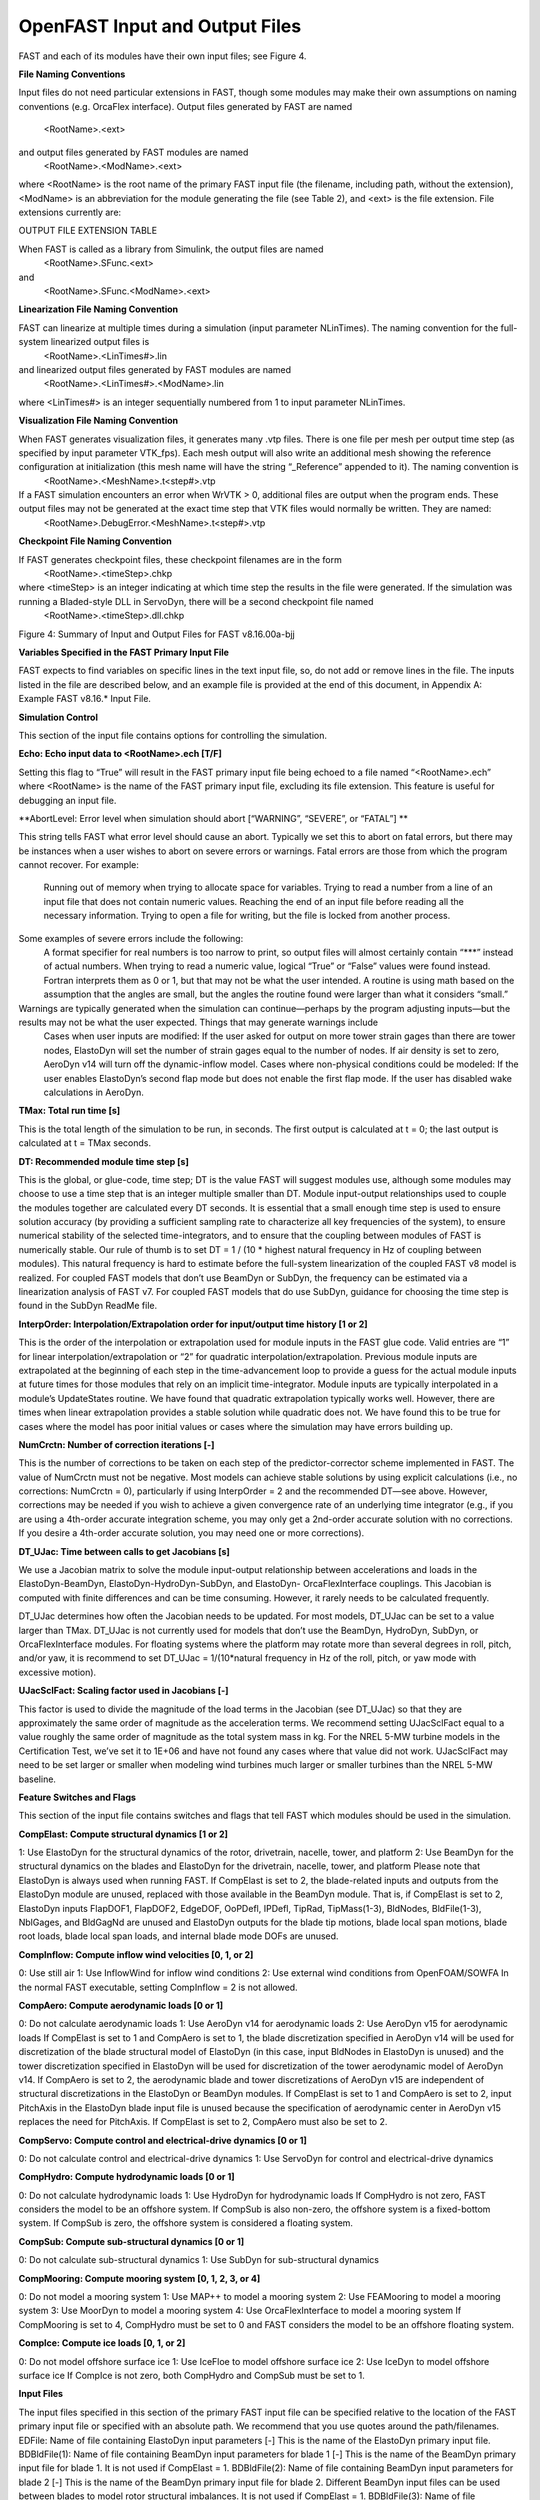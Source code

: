 .. _openfast-input:

OpenFAST Input and Output Files
===============================

FAST and each of its modules have their own input files; see Figure 4.

**File Naming Conventions**

Input files do not need particular extensions in FAST, though some modules may make their own assumptions on naming conventions (e.g. OrcaFlex interface).
Output files generated by FAST are named
			<RootName>.<ext>
and output files generated by FAST modules are named 
			<RootName>.<ModName>.<ext> 
where <RootName> is the root name of the primary FAST input file (the filename, including path, without the extension), <ModName> is an abbreviation for the module generating the file (see Table 2), and <ext> is the file extension. File extensions currently are:


OUTPUT FILE EXTENSION TABLE 


When FAST is called as a library from Simulink, the output files are named 
			<RootName>.SFunc.<ext>
and
			<RootName>.SFunc.<ModName>.<ext>

**Linearization File Naming Convention**

FAST can linearize at multiple times during a simulation (input parameter NLinTimes). The naming convention for the full-system linearized output files is
			<RootName>.<LinTimes#>.lin
and linearized output files generated by FAST modules are named
			<RootName>.<LinTimes#>.<ModName>.lin
where <LinTimes#> is an integer sequentially numbered from 1 to input parameter NLinTimes.

**Visualization File Naming Convention**

When FAST generates visualization files, it generates many .vtp files. There is one file per mesh per output time step (as specified by input parameter VTK_fps). Each mesh output will also write an additional mesh showing the reference configuration at initialization (this mesh name will have the string “_Reference” appended to it). The naming convention is
			<RootName>.<MeshName>.t<step#>.vtp
If a FAST simulation encounters an error when WrVTK > 0, additional files are output when the program ends. These output files may not be generated at the exact time step that VTK files would normally be written. They are named:
			<RootName>.DebugError.<MeshName>.t<step#>.vtp

**Checkpoint File Naming Convention**

If FAST generates checkpoint files, these checkpoint filenames are in the form 
			<RootName>.<timeStep>.chkp 
where <timeStep> is an integer indicating at which time step the results in the file were generated. If the simulation was running a Bladed-style DLL in ServoDyn, there will be a second checkpoint file named 
			<RootName>.<timeStep>.dll.chkp
 
 
Figure 4: Summary of Input and Output Files for FAST v8.16.00a-bjj

**Variables Specified in the FAST Primary Input File**

FAST expects to find variables on specific lines in the text input file, so, do not add or remove lines in the file. The inputs listed in the file are described below, and an example file is provided at the end of this document, in Appendix A: Example FAST v8.16.* Input File.

**Simulation Control**

This section of the input file contains options for controlling the simulation.

**Echo: Echo input data to <RootName>.ech [T/F]**

Setting this flag to “True” will result in the FAST primary input file being echoed to a file named “<RootName>.ech” where <RootName> is the name of the FAST primary input file, excluding its file extension. This feature is useful for debugging an input file.

**AbortLevel: Error level when simulation should abort [“WARNING”, “SEVERE”, or “FATAL”] **

This string tells FAST what error level should cause an abort. Typically we set this to abort on fatal errors, but there may be instances when a user wishes to abort on severe errors or warnings.
Fatal errors are those from which the program cannot recover. For example:
	Running out of memory when trying to allocate space for variables.
	Trying to read a number from a line of an input file that does not contain numeric values.
	Reaching the end of an input file before reading all the necessary information.
	Trying to open a file for writing, but the file is locked from another process.
Some examples of severe errors include the following:
	A format specifier for real numbers is too narrow to print, so output files will almost certainly contain “***” instead of actual numbers.
	When trying to read a numeric value, logical “True” or “False” values were found instead. Fortran interprets them as 0 or 1, but that may not be what the user intended.
	A routine is using math based on the assumption that the angles are small, but the angles the routine found were larger than what it considers “small.”
Warnings are typically generated when the simulation can continue—perhaps by the program adjusting inputs—but the results may not be what the user expected. Things that may generate warnings include
	Cases when user inputs are modified:
	If the user asked for output on more tower strain gages than there are tower nodes, ElastoDyn will set the number of strain gages equal to the number of nodes.
	If air density is set to zero, AeroDyn v14 will turn off the dynamic-inflow model.
	Cases where non-physical conditions could be modeled: 
	If the user enables ElastoDyn’s second flap mode but does not enable the first flap mode.
	If the user has disabled wake calculations in AeroDyn.

**TMax: Total run time [s]**

This is the total length of the simulation to be run, in seconds. The first output is calculated at t = 0; the last output is calculated at t = TMax seconds.

**DT: Recommended module time step [s]**

This is the global, or glue-code, time step; DT is the value FAST will suggest modules use, although some modules may choose to use a time step that is an integer multiple smaller than DT. Module input-output relationships used to couple the modules together are calculated every DT seconds.  It is essential that a small enough time step is used to ensure solution accuracy (by providing a sufficient sampling rate to characterize all key frequencies of the system), to ensure numerical stability of the selected time-integrators, and to ensure that the coupling between modules of FAST is numerically stable.
Our rule of thumb is to set DT = 1 / (10 * highest natural frequency in Hz of coupling between modules). This natural frequency is hard to estimate before the full-system linearization of the coupled FAST v8 model is realized. For coupled FAST models that don’t use BeamDyn or SubDyn, the frequency can be estimated via a linearization analysis of FAST v7.  For coupled FAST models that do use SubDyn, guidance for choosing the time step is found in the SubDyn ReadMe file.

**InterpOrder: Interpolation/Extrapolation order for input/output time history [1 or 2]**

This is the order of the interpolation or extrapolation used for module inputs in the FAST glue code. Valid entries are “1” for linear interpolation/extrapolation or “2” for quadratic interpolation/extrapolation. Previous module inputs are extrapolated at the beginning of each step in the time-advancement loop to provide a guess for the actual module inputs at future times for those modules that rely on an implicit time-integrator. Module inputs are typically interpolated in a module’s UpdateStates routine.
We have found that quadratic extrapolation typically works well. However, there are times when linear extrapolation provides a stable solution while quadratic does not. We have found this to be true for cases where the model has poor initial values or cases where the simulation may have errors building up.

**NumCrctn: Number of correction iterations [-]**

This is the number of corrections to be taken on each step of the predictor-corrector scheme implemented in FAST. The value of NumCrctn must not be negative. Most models can achieve stable solutions by using explicit calculations (i.e., no corrections: NumCrctn = 0), particularly if using InterpOrder = 2 and the recommended DT—see above. However, corrections may be needed if you wish to achieve a given convergence rate of an underlying time integrator (e.g., if you are using a 4th-order accurate integration scheme, you may only get a 2nd-order accurate solution with no corrections. If you desire a 4th-order accurate solution, you may need one or more corrections).

**DT_UJac: Time between calls to get Jacobians [s]**

We use a Jacobian matrix to solve the module input-output relationship between accelerations and loads in the ElastoDyn-BeamDyn, ElastoDyn-HydroDyn-SubDyn, and ElastoDyn- OrcaFlexInterface couplings. This Jacobian is computed with finite differences and can be time consuming. However, it rarely needs to be calculated frequently. 

DT_UJac determines how often the Jacobian needs to be updated. For most models, DT_UJac can be set to a value larger than TMax. DT_UJac is not currently used for models that don’t use the BeamDyn, HydroDyn, SubDyn, or OrcaFlexInterface modules. For floating systems where the platform may rotate more than several degrees in roll, pitch, and/or yaw, it is recommend to set DT_UJac = 1/(10*natural frequency in Hz of the roll, pitch, or yaw mode with excessive motion).

**UJacSclFact: Scaling factor used in Jacobians [-]**

This factor is used to divide the magnitude of the load terms in the Jacobian (see DT_UJac) so that they are approximately the same order of magnitude as the acceleration terms. We recommend setting UJacSclFact equal to a value roughly the same order of magnitude as the total system mass in kg. For the NREL 5-MW turbine models in the Certification Test, we’ve set it to 1E+06 and have not found any cases where that value did not work. UJacSclFact may need to be set larger or smaller when modeling wind turbines much larger or smaller turbines than the NREL 5-MW baseline.

**Feature Switches and Flags**

This section of the input file contains switches and flags that tell FAST which modules should be used in the simulation.

**CompElast: Compute structural dynamics [1 or 2]**

1: Use ElastoDyn for the structural dynamics of the rotor, drivetrain, nacelle, tower, and platform
2: Use BeamDyn for the structural dynamics on the blades and ElastoDyn for the drivetrain, nacelle, tower, and platform
Please note that ElastoDyn is always used when running FAST.
If CompElast is set to 2, the blade-related inputs and outputs from the ElastoDyn module are unused, replaced with those available in the BeamDyn module. That is, if CompElast is set to 2, ElastoDyn inputs FlapDOF1, FlapDOF2, EdgeDOF, OoPDefl, IPDefl, TipRad, TipMass(1-3), BldNodes, BldFile(1-3), NblGages, and BldGagNd are unused and ElastoDyn outputs for the blade tip motions, blade local span motions, blade root loads, blade local span loads, and internal blade mode DOFs are unused.

**CompInflow: Compute inflow wind velocities [0, 1, or 2]**

0: Use still air 
1: Use InflowWind for inflow wind conditions
2: Use external wind conditions from OpenFOAM/SOWFA
In the normal FAST executable, setting CompInflow = 2 is not allowed.

**CompAero: Compute aerodynamic loads [0 or 1]**

0: Do not calculate aerodynamic loads
1: Use AeroDyn v14 for aerodynamic loads
2: Use AeroDyn v15 for aerodynamic loads
If CompElast is set to 1 and CompAero is set to 1, the blade discretization specified in AeroDyn v14 will be used for discretization of the blade structural model of ElastoDyn (in this case, input BldNodes in ElastoDyn is unused) and the tower discretization specified in ElastoDyn will be used for discretization of the tower aerodynamic model of AeroDyn v14.
If CompAero is set to 2, the aerodynamic blade and tower discretizations of AeroDyn v15 are independent of structural discretizations in the ElastoDyn or BeamDyn modules. If CompElast is set to 1 and CompAero is set to 2, input PitchAxis in the ElastoDyn blade input file is unused because the specification of aerodynamic center in AeroDyn v15 replaces the need for PitchAxis.
If CompElast is set to 2, CompAero must also be set to 2.

**CompServo: Compute control and electrical-drive dynamics [0 or 1]**

0: Do not calculate control and electrical-drive dynamics
1: Use ServoDyn for control and electrical-drive dynamics

**CompHydro: Compute hydrodynamic loads [0 or 1]**

0: Do not calculate hydrodynamic loads
1: Use HydroDyn for hydrodynamic loads
If CompHydro is not zero, FAST considers the model to be an offshore system. If CompSub is also non-zero, the offshore system is a fixed-bottom system. If CompSub is zero, the offshore system is considered a floating system.

**CompSub: Compute sub-structural dynamics [0 or 1]**

0: Do not calculate sub-structural dynamics
1: Use SubDyn for sub-structural dynamics

**CompMooring: Compute mooring system [0, 1, 2, 3, or 4]**

0: Do not model a mooring system
1: Use MAP++ to model a mooring system
2: Use FEAMooring to model a mooring system
3: Use MoorDyn to model a mooring system
4: Use OrcaFlexInterface to model a mooring system
If CompMooring is set to 4, CompHydro must be set to 0 and FAST considers the model to be an offshore floating system.

**CompIce: Compute ice loads [0, 1, or 2]**

0: Do not model offshore surface ice
1: Use IceFloe to model offshore surface ice
2: Use IceDyn to model offshore surface ice
If CompIce is not zero, both CompHydro and CompSub must be set to 1.

**Input Files**

The input files specified in this section of the primary FAST input file can be specified relative to the location of the FAST primary input file or specified with an absolute path. We recommend that you use quotes around the path/filenames.
EDFile: Name of file containing ElastoDyn input parameters [-]
This is the name of the ElastoDyn primary input file.
BDBldFile(1): Name of file containing BeamDyn input parameters for blade 1 [-]
This is the name of the BeamDyn primary input file for blade 1. It is not used if CompElast = 1.
BDBldFile(2): Name of file containing BeamDyn input parameters for blade 2 [-]
This is the name of the BeamDyn primary input file for blade 2. Different BeamDyn input files can be used between blades to model rotor structural imbalances. It is not used if CompElast = 1.
BDBldFile(3): Name of file containing BeamDyn input parameters for blade 3 [-]
This is the name of the BeamDyn primary input file for blade 3. Different BeamDyn input files can be used between blades to model rotor structural imbalances. It is not used if CompElast = 1 or for two-bladed rotors.
InflowFile: Name of file containing inflow wind input parameters [-]
This is the name of the InflowWind primary input file. It is used only if CompInflow = 1.
AeroFile: Name of file containing aerodynamic input parameters [-]
This is the name of the AeroDyn v14 (CompAero = 1) or AeroDyn v15 (CompAero = 2) primary input file. It is not used if CompAero = 0.
ServoFile: Name of file containing control and electrical-drive input parameters [-]
This is the name of the ServoDyn primary input file. It is not used if CompServo = 0.
HydroFile: Name of file containing hydrodynamic input parameters [-]
This is the name of the HydroDyn primary input file. It is not used if CompHydro = 0.
SubFile: Name of file containing sub-structural input parameters [-]
This is the name of the SubDyn primary input file. It is not used if CompSub = 0.
MooringFile: Name of file containing mooring system input parameters [-]
This is the name of the MAP++ (CompMooring = 1), FEAMooring (CompMooring = 2), MoorDyn (CompMooring = 3), or OrcaFlexInterface (CompMooring = 4) primary input file. It is not used if CompMooring = 0.
IceFile: Name of file containing ice input parameters [-]
This is the name of the IceFloe (CompIce = 1) or IceDyn (CompIce = 2) primary input file. It is not used if CompIce = 0.

**Output**

This section of the primary FAST input file deals with what can be output from a FAST simulation, except for linearization and visualization output, which are included in the subsequent sections.
SumPrint: Print summary data to “<RootName>.sum” [T/F]
When set to “True”, FAST will generate a file named “<RootName>.sum”. This summary file contains the version number of all modules being used, the time steps for each module, and information about the channels being written to the time-marching output file(s). If SumPrint is “False”, no summary file will be generated.
SttsTime: Amount of time between screen status messages [s]
During a FAST simulation, the program prints a message like this: 
SttsTime sets how frequently this message is updated. For example, if SttsTime is 2 seconds, you will see this message updated every 2 seconds of simulated time. 
ChkptTime: Amount of time between creating checkpoint files for potential restart [s]
This input determines how frequently checkpoint files should be written. Checkpoint files are used for restart capability; we recommend that short simulations set ChkptTime to be larger than the simulation time, TMax. For more information on checkpoint files and restart capability in FAST, see sections “Checkpoint Files (Restart Capability)”and “Restart: Starting FAST from a checkpoint file” in this document. ChkptTime is ignored in the FAST-Simulink interface, and must be larger than TMax when using the FAST-OrcaFlex interface (CompMooring = 4).
DT_Out: Time step for tabular output [s]
This is the time step of the data in the tabular (time-marching) output files. DT_Out must be an integer multiple of DT. Alternatively, DT_Out can be entered as the string “default”, which will set DT_Out = DT.
TStart: Time to begin tabular output [s]
This is the time step that must be reached before FAST will begin writing data in the tabular (time-marching) output files. Note that the output files may not actually start at TStart seconds if TStart is not an integer multiple of DT_Out.
OutFileFmt: Format for tabular output [1, 2, or 3]
This indicates which type of tabular (time-marching) output files will be generated. If OutFileFmt is 1, only a text file will be written. If OutFileFmt is 2, only a binary file will be written. If OutFileFmt is 3, both text and binary files will be written.
Text files write a line to the file each output time step. This can make the simulation run slower, but it can be useful for debugging, particularly if a simulation doesn’t run to completion or if you want to look at some results before the entire simulation finishes.
Binary files are written in their entirety at the end of the simulation . If a lot of output channels are requested for a long simulation, this can take up a moderate amount of memory. However, they tend to run faster and the resulting files take up much less space. The binary files contain more precise output data than text files, which are limited by the chosen output format specifier—see OutFmt below. 
We recommend you use text files for debugging and binary files for production work.
A MATLAB script for reading FAST binary output files is included in the archive (see <FAST8>/Utilities/SimulationToolbox/Utilities/ReadFASTbinary.m). Python code to read FAST output files exists in WISDEM’s AeroelasticSE repository. The NREL post-processors Crunch and MCrunch can also read these binary files.
TabDelim: Use tab delimiters in text tabular output file? [T/F]
When OutFileFmt = 1 or 3, setting TabDelim to “True” will put tabs between columns in the text tabular (time-marching) output file. Otherwise, spaces will separate columns in the text tabular output file. If OutFileFmt = 2, TabDelim has no effect.
OutFmt: Format used for text tabular output, excluding the time channel [-]
When OutFileFmt = 1 or 3, FAST will use OutFmt to format the channels printed in the text tabular output file. OutFmt should result in a field that is 10 characters long (channel headers are 10 characters long, and NWTC post-processing software sometimes assume 10 characters). The time channel is printed using the “F10.4” format. We commonly specify OutFmt to be “ES10.3E2”. If OutFileFmt = 2, OutFmt has no effect.
Linearization
This section of the primary FAST input file deals with options for linearization.
In general, all module-level states, inputs, and outputs of the enabled FAST modules will be treated in the linearization. The last four inputs in this section—LinInputs, LinOutputs, LinOutJac, and LinOutMod—do not affect the result of the linearization, they determine only what information is written to the linearization output file(s).
Linearize: Perform a linearization analysis? [T/F]
Linearize dictates whether or not FAST will perform a full-system linearization analysis at one or more times during the time-domain simulation. Linearization is not permitted if any module other than ElastoDyn (CompElast = 1), InflowWind (CompInflow = 1), AeroDyn v15 (CompAero = 2), or ServoDyn (CompServo = 1) is enabled. The remaining input parameters in this section are not used when Linearize is FALSE.
NLinTimes: Number of times to linearize [1]
NLinTimes is a positive integer indicating how many times FAST should perform a linearization analysis; it is not used when Linearize is FALSE. Separate linearization analyses will be peformed and separate linearization output files will be written for each time.
LinTimes: List of times at which to linearize [s]
LinTimes is an array of NLinTimes times (in seconds) duing the time-domain simulation where linearization analysis will occur; LinTimes is not used when Linearize is FALSE. Times entered here must be listed in increasing order with no duplicates (i.e., LinTimes(n) < LinTimes(n+1) for n=1,2,…,NLinTimes-1).
The values of the module states, inputs, outputs, and parameters at the time of the linearization are used as the operating point (OP) for the linearization; these values are important because the linear representation of the nonlinear system is valid for only small deviations (perturbations) from the OP. While FAST does not test this, it is usually important for the OP to be a static-equilibrium condition (for parked/idling turbines) or steady-state condition (for operating turbines); otherwise, the OP may have an undesirable effect on the linear system matrices. Whether the OP is a static-equilibrium or steady-state condition can be assessed by viewing the time-marching output. OP determination algorithms will be added in the future.
To develop a periodic linearized model (i.e. a linearized system dependent on the rotor azimuth angle), a periodic steady-state condition should be found, NLinTimes should be set to the desired number of azimuth steps, LinTimes(1) should be set to a time after the periodic steady-state condition has been reached, and the subsequent LinTimes should be set to increment by equal fractions of the period (inverse of the rotor speed).
LinInputs: Module-level inputs included in linearization [0, 1, 2]
LinInputs tells FAST which of the module-level inputs of the enabled FAST modules will be printed in the linearization output file(s); LinInputs is not used when Linearize is FALSE. When LinInputs = 0, no inputs will be printed. When LinInputs = 1, only the standard inputs listed in Table 3 will be printed. (The InflowWind extended inputs can be considered as wind-inflow disturbances.) When LinInputs = 2, all of the module-level inputs of the enabled FAST modules will be printed; this option will produce very large matrices.
Table 3: Standard Inputs in FAST Linearization
Module	Variable Name	Description
InflowWind	HWindSpeed	Horizontal wind speed extended input
InflowWind	PLexp	Vertical power-law shear exponent extended input
InflowWind	PropagationDir	Wind-propagation direction extended input
ElastoDyn	BlPitchCom(1)	Independent pitch-angle command for blade 1 input
ElastoDyn	BlPitchCom(2)	Independent pitch-angle command for blade 2 input
ElastoDyn	BlPitchCom(3)	Independent pitch-angle command for blade 3 input
ElastoDyn 	YawMom	Yaw-moment input to ElastoDyn
ElastoDyn	GenTrq	Generator-torque input to ElastoDyn
ElastoDyn	BlPitchComC	Collective blade-pitch-angle command extended input
LinOutputs: Module-level outputs included in linearization [0, 1, 2]
LinOutputs tells FAST which of the module-level outputs of the enabled FAST modules will be printed in the linearization output file(s); LinOutputs is not used when Linearize is FALSE. When LinOutputs = 0, no outputs will be printed. When LinOutputs  = 1, only those outputs specified in individual module OutList variables will be used (i.e., the outputs selected for writing to FAST time-marching output files). When LinOutputs  = 2, all of the module-level outputs of the enabled FAST modules will be printed; this option will produce very large matrices.
LinOutJac: Include full Jacabians in linearization output? [T/F]
The LinOutJac flag indicates if the Jacobian matrices—representing the Jacobians of module-level state and output equations with respect to their states and inputs, and the Jacobians of the full-system input-output transformation functions with respect to all inputs and outputs—will be printed in the linearization output file(s), along with the linear state-space matrices. LinOutJac is ignored if LinInputs and LinOutputs are not both “2” and is not used when Linearize is FALSE.
LinOutMod: Write module-level linearization output files in addition to output for full system? [T/F]
The LinOutMod flag indicates if individual linearization output files should be written for each module, in addition to the output file for the full-system linearization; LinOutMod is not used when Linearize is FALSE. The module-level linearization output files represent the contribution of each module to the full linearized system.
Visualization
This section of the primary FAST input file deals with options for visualization output from a FAST simulation. Visualization data is written in Visualization ToolKit (VTK) format, which can be read and viewed in standard open-source visualization packages such as ParaView or VisIt.
WrVTK: VTK visualization data output [0, 1, or 2]
When WrVTK = 0, visualization output data will not be generated, and the remaining input parameters in this section are not used. When WrVTK = 1, FAST will generate visualization data only at the initialization step for visualizing the reference and initial configurations. When WrVTK = 2 FAST will generate visualization data for animating time series; data will be written at the initialization step (including the reference configuration) and at a fixed rate for the rest of the simulation, as specified by VTK_fps. This option will generate many output files.
VTK_type: Type of VTK visualization data [1, 2, or 3]
VTK_type is used to indicate whether visualization will be based on surface or stick-figure geometry. This input parameter is not used when WrVTK = 0.
When VTK_type is 1, FAST will generate surface data; Table 4 describes the surfaces generated with this option. To generate surface visualization, the simulation must use AeroDyn v15 (CompAero must be 2), and AeroDyn’s airfoil tables must contain normalized x- and y-coordinate data (see the airfoil files for the 5-MW model in the FAST CertTest directory for an example). 
When VTK_type is 2, FAST will generate stick-figure data using line and point meshes (not surfaces) for a limited subset of FAST’s meshes. The meshes used with this option are listed in Table 5.
When VTK_type is 3, FAST will generate stick-figure data using line and point meshes (not surfaces) for all of the input and output meshes in the FAST simulation being run. Table 5 lists all of the meshes that can be output in VTK format with this option. Modules that are not used will not generate VTK files.
Table 4: Surface Visualization Features
Surface	Data
Blades	The AeroDyn v15 blade Line2 meshes will be used for position and orientation of each node. The airfoil-coordinate data specified in the AeroDyn airfoil data input file(s) is used to give shape to the blades. Each airfoil must contain the same number of coordinates so that FAST can create polygons between points on each adjacent airfoil.
Hub	The hub is visualized as a sphere centered at the node defined on ElastoDyn’s hub mesh. The radius of the sphere is determined by ElastoDyn’s HubRad input parameter.
Nacelle	The nacelle is visualized as a box that sits on top of the tower. The shape of this box is scaled by the distance between the points defined by ElastoDyn’s nacelle and hub meshes (minus the hub radius).
Tower	The tower is defined by the ElastoDyn tower Line2 mesh and visualized as a truncated conical surface. The top of the tower is assumed to have a diameter of  3.87/87.6  TowerLength; the tower base has a diameter of 6/87.6  TowerLength, where  TowerLength equals (TowerHt-TowerBsHt). These ratios are based on values from the NREL 5-MW turbine.
Morison	For offshore turbines that use HydroDyn’s strip-theory solution (Morison submodule), surface visualizations are based on the Morison distributed (Line2) mesh. The diameters of these members come from the HydroDyn input file. Note that HydroDyn currently uses the identity matrix for the orientations of this mesh, so elements that are not completely vertical will not be visualized correctly (horizontal elements look like planes instead of cylinders). 
Ground/Seabed	The land-based turbines will produce a VTK file that represents the ground. For offshore turbines, a VTK file representing the seabed is generated. Only one of these surfaces is produced for any given simulation. These surfaces are squares whose size is scaled by the rotor diameter.
Still Water	For models that use HydroDyn, a surface representing the still water level is generated. This surface is a square the same size as the seabed surface.
Wave	Incident wave elevations are generated for models that use the HydroDyn module. The wave elevations are generated on a square grid the same size as the seabed surface containing 25 × 25 points in the X- and Y- directions. The local incident wave elevations (including second-order terms, but not including radiation or diffraction effects, when enabled) at each grid point are connected using triangular elements to form a surface.

Table 5: Stick-Figure Visualization Features.
Fields marked as “In” are input to the module on the given mesh; fields marked as “out” are output from the module.
Mesh Name	Type	Output when VTK_type is 1 or 2?	Fields
			Force	Moment	Orientation	Translational Velocity	Rotational Velocity	Translational Acceleration	Rotational Acceleration
ElastoDyn 									
ED_BladeLn2Mesh_motion	Line2	 			Out	Out	Out	Out	Out
ED_BladePtLoads	Point		In	In					
ED_BladeRootMotion	Point				Out	Out	Out	Out	Out
ED_Hub	Point		In	In	Out	Out	Out	Out	Out
ED_Nacelle	Point		In	In	Out	Out	Out	Out	Out
ED_TowerLn2Mesh_motion	Line2				Out	Out	Out	Out	Out
ED_TowerPtLoads	Point		In	In					
ED_PlatformPtMesh	Point		In	In	Out	Out	Out	Out	Out
BeamDyn 									
BD_BldMotion	Line2	§§
		Out	Out	Out	Out	Out
BD_HubMotion	Point				In	In 		In*** 

BD_DistrLoad	Line2		In	In	Out	Out	Out	Out	Out
BD_ReactionForce_RootMotion	Point		Out	Out	In	In	In	In	In
ServoDyn (TMD)									
SrvD_NTMD	Point		Out	Out	In	In	In	In	In
SrvD_TTMD	Point		Out	Out	In	In	In	In	In
AeroDyn v15									
AD_Blade	Line2	§§
Out	Out	In	In		In***

AD_BladeRootMotion	Point				In	In***
	In***

AD_HubMotion	Point				In	In***
In	In***

AD_Tower	Line2		Out	Out	In	In		In***

HydroDyn 									
HD_AllHdroOrigin 	Point		Out	Out	In	In	In	In	In
HD_Mesh 	Point		Out	Out	In	In	In	In	In
HD_MorisonLumped	Point		Out‡‡‡
Out‡‡‡
In‡‡‡
In‡‡‡
In‡‡‡
In‡‡‡
In‡‡‡

HD_MorisonDistrib	Line2		Out‡‡‡
Out‡‡‡
In‡‡‡
In‡‡‡
In‡‡‡
In‡‡‡
In‡‡‡

SubDyn 									
SD_LMesh_y2Mesh	Point		In	In	Out	Out	Out	Out	Out
SD_y1Mesh_TPMesh	Point		Out	Out	In	In	In	In	In
MAP++ 									
MAP_PtFairlead	Point		Out			In***
	In***

MoorDyn§§§
								
MD_PtFairlead	Point		Out			In***
	In***

FEAMooring§§§
								
FEAM_PtFairlead	Point		Out			In***
	In***

OrcaFlex Interface§§§
								
Orca_PtfmMesh	Point		Out	Out	In	In	In	In	In
IceFloe									
IceF_iceMesh	Point		Out	Out		In		In***

IceDyn									
IceD_PointMesh	Point		Out			In		In***

VTK_fields: Write mesh fields to VTK data files? [T/F]
Except for the reference configuration, the visualization output always includes the translational displacement simulated by FAST, i.e., the turbine is always shown in its deflected state. The VTK_fields input parameter controls whether the VTK files will also be augmented to include data arrays, which can be used to additionally visualize orientations, velocities, accelerations, forces, and/or moments (because the translational displacement fields are used to position the nodes for visualization, they are not included as separate fields). When VTK_fields is “True”, the mesh fields shown in Table 5 are output as data arrays in the VTK files; this data is not included in the VTK files when VTK_fields is “False”. The reference configuration meshes always contain the reference orientation fields, even when VTK_fields is “False”. 
When FAST is generating surface visualization data (VTK_type = 1), field data will be generated on the basic meshes instead of surfaces (this will generate all of the files that are generated when VTK_type = 2 as well as the files normally generated with VTK_type = 1).
VTK_fields is not used when WrVTK = 0.
VTK_fps: Frame rate for VTK output [fps]
When WrVTK = 2, the rate at which the VTK files are output is determined by VTK_fps. This input specifies the desired number of frames that should be generated per second of simulation time. FAST will use the integer multiple of DT closest to 1/VTK_fps to determine if VTK files should be output at the end of a simulation step; the actual frame rate used resulting from this rounding is written to the screen and the FAST summary file. This input parameter is only used when WrVTK = 2.
Linearization Files
FAST v8.16 introduced full-system linearization functionality for land-based wind turbines, including core (but not all) features of the InflowWind, AeroDyn v15, ServoDyn, and ElastoDyn modules and their coupling. The linearization output file(s) contain values at the time of the linearization for (1) the OP state, input, and outputs; (2) the linear state-space matrice(s); and optionally (3) the Jacobian matrices representing the Jacobians of module-level state and output equations with respect to their states and inputs, and the Jacobians of the full-system input-output transformation functions with respect to all inputs and outputs. Currently the linearization files are always output as text files; future versions may include binary versions. The FAST MATLAB toolbox included in the FAST archive contains a file called “ReadFASTLinear.m”, which can be used to read the linearization output (.lin) files generated by FAST into MATLAB. Additionally, a file named “GetMats_f8.m” has been added to the MATLAB post-processor MBC, which calls “ReadFASTLinear.m” and sets the variables needed for subsequent analysis with MBC.
For people familiar with the linearization functionality of FAST v7, the following differences should be noted for the FAST v8 linearization functionality:
	Linearization analyses can now be invoked when running FAST using the Simulink interface, although inputs to the FAST S-Function from Simulink cannot be used in the linearization process.
	The OP(s) to linearize about are determined by the user, not by a separate OP determination algorithm (the convergence check and optional trim calculation are not available).
	The conditions on when linearization is permissible have changed. In InflowWind, linearization is possible with both steady (WindType = 1) and uniform (WindType = 2) wind file types. In ServoDyn, while GenTiStr and GenTiStp must still both be TRUE, there are no longer restrictions on TimGenOn and TimGenOf. Also in ServoDyn, there are no longer restrictions on the override pitch or yaw maneuevers and these can now be enabled when linearizing. Also in ServoDyn, high-speed-shaft brake control must be disabled (HSSBrMode = 0) and the nacelle- and tower-based TMDs must be disabled (CompNTMD = FALSE and CompTTMD = FALSE). In ElastoDyn, it is now possible to linearize with no DOFs (for a completely rigid turbine).
	Linearization of the aerodynamics is now possible with a frozen-wake assumption in AeroDyn v15.
	Each linearization output file only pertains to a given time; periodic solutions (periodic with the rotor azimuth angle) must be split into separate files—one for each azimuth angle.
	While the details are hidden from the casual user, the underlying linearization process is very different. In FAST v7, linearization was completely numerical and controlled by the structural model. In FAST v8, linearization involves (1) linearizing the underlying nonlinear equations of each module about the OP (where some linearizations are analytical, some are numerical), (2) linearizing the module-to-module input-output coupling relationships in the FAST glue code about the OP (analytical), and (3) combining all linearized matrices into the full-system linear state-space model and exporting those matrices and the OP to a file (analytical). This modularized approach to linearization permits details of the linearization to be made visible e.g. the OP of each module-level state, input, and output and the module-level Jacobians may now be written to the linearization output file(s).
	Only first-order system matrices are available (second-order system matrices, including the mass matrix, are not).
	Common control inputs and wind disturbances are available, but these are grouped in terms of the input matrix (B) and transmission matrix (D) (not separate disturbance matrices Bd and Dd) and cannot be selected individually. Nacelle-yaw angle and rate have been replaced with yaw moment. The wind disturbances of vertical wind speed, horizontal wind shear, linear vertical shear, and gust speed are no longer available.
	While the new linearization functionality has been well tested, the results are not always in agreement with those of FAST v7. Differences have been seen e.g. in the aerodynamic damping terms relating aerodynamic loads with structural velocities. At this time, it is unclear whether these differences are expected based on the differences in theory between FAST v7 and v8, or whether there are problems in one or both versions. As with any analysis, the results should be assessed for accuracy.
	When invoking MBC3 for post-processing of the linearization output file(s), file “GetMats_f8.m” replaces “GetMats.m”.
Visualization Toolkit Files (Visualization Capability)
FAST v8.15 introduced visualization capability based on either surface or stick-figure geometry for model reference and initial configurations and time-series animation through the generation of VTK output files. Visualization Toolkit (VTK) is an open-source, freely available software system for 3D computer graphics, image processing, and visualization. The VTK files generated by FAST can be read with standard open-source visualization packages such as ParaView or VisIt. 
An example of FAST’s surface visualization capability is shown in Figure 5. Examples of stick-figure visualization are shown in Figure 6 and Figure 7. With the current release, it is not yet possible to visualize the mooring lines.
FAST will generate a lot of files when WrVTK > 0. This can take a long time, especially when generating surface data with fields.
If a FAST simulation encounters an error when WrVTK > 0, for debugging purposes, all of the meshes and field data will be output at the final step before the program ends (this is equivalent to having WrVTK = 2, VTK_Type = 3, and VTK_fields = TRUE when the program ends).
 
Figure 5: FAST surface visualization generated from Certification Test #25 as displayed in ParaView
 
Figure 6: FAST basic mesh stick-figure visualization generated from Certification Test #25 as displayed in ParaView. Glyphs were added to visualize the hub and nacelle point meshes.
 
Figure 7: FAST stick-figure visualization of all meshes generated from Certification Test #25 as displayed in ParaView. Nodes on ElastoDyn’s blade 2 mesh are displayed in orange; Nodes on AeroDyn v15's blade 2 mesh are blue.
Checkpoint Files (Restart Capability)
For long FAST simulations that may not run to completion due to hardware failure or system availability, FAST has the ability to generate checkpoint files. These files can be used to restart the FAST simulation from the place the checkpoint file was written. See section, “Restart: Starting FAST from a checkpoint file” for a description on how to restart FAST from the checkpoint.
Checkpoint capability has not been added to the FAST-Simulink or FAST-OrcaFlex interfaces.
If you generate a checkpoint file, keep in mind the following caveats:
	Any Bladed-style DLL used for control must be modified for checkpoint/restart capability. We have made these modifications to the DLLs provided in the FAST archive:
	When record 1 of the “DATA” (avrSwap) array is –8, the DLL should create a checkpoint file. The file must be named according to the file name passed in argument “INFILE” for this call. This file must contain all static data in the DLL that is necessary to start the DLL in the middle of the simulation.
	When record 1 of the “DATA” (avrSwap) array is –9, the DLL should read the checkpoint file whose named is specified in the argument “INFILE”. The data from this file should be used to set the values of any static variables contained in the DLL so that the simulation can continue from that point.
	Source files to generate the Bladed-style DLL modified for this change are in the <FAST8>/CertTest/5MW_Baseline/ServoData/Source folder.
	Any files that were open when the checkpoint file was created will not be open on restart. We recommend you use only binary output files when starting from checkpoint files.
	The user-defined control routines are not available for checkpoint restart (i.e., CertTests 11-13 won’t work).
	Before FAST creates a checkpoint file, it doubles the amount of memory in use in the simulation because all of the data is packed into three arrays that are then written to a file. Thus, it is likely that 32-bit simulations will not be able to create checkpoint files. 
